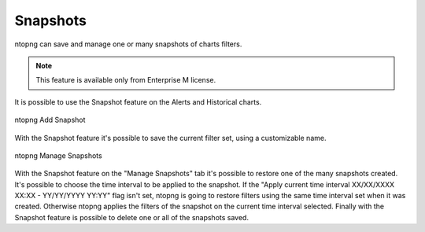 Snapshots
=========

ntopng can save and manage one or many snapshots of charts filters.

.. note::

  This feature is available only from Enterprise M license.


It is possible to use the Snapshot feature on the Alerts and Historical charts.

.. figure:: ../img/advanced_features_add_snapshot.png
  :align: center
  :alt: ntopng Add Snapshot

  ntopng Add Snapshot

With the Snapshot feature it's possible to save the current filter set, using a customizable name.


.. figure:: ../img/advanced_features_manage_snapshots.png
  :align: center
  :alt: ntopng Manage Snapshots

  ntopng Manage Snapshots
  
With the Snapshot feature on the "Manage Snapshots" tab it's possible to restore one of the many snapshots created. 
It's possible to choose the time interval to be applied to the snapshot. 
If the "Apply current time interval XX/XX/XXXX XX:XX - YY/YY/YYYY YY:YY" flag isn't set, ntopng is going to restore filters using the same time interval set when it was created. Otherwise ntopng applies the filters of the snapshot on the current time interval selected.
Finally with the Snapshot feature is possible to delete one or all of the snapshots saved.
